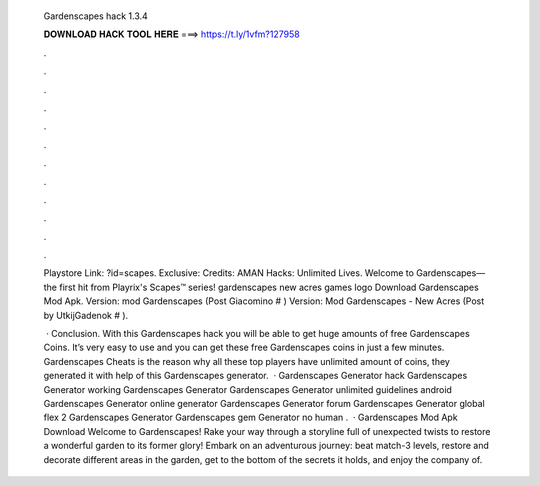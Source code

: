   Gardenscapes hack 1.3.4
  
  
  
  𝐃𝐎𝐖𝐍𝐋𝐎𝐀𝐃 𝐇𝐀𝐂𝐊 𝐓𝐎𝐎𝐋 𝐇𝐄𝐑𝐄 ===> https://t.ly/1vfm?127958
  
  
  
  .
  
  
  
  .
  
  
  
  .
  
  
  
  .
  
  
  
  .
  
  
  
  .
  
  
  
  .
  
  
  
  .
  
  
  
  .
  
  
  
  .
  
  
  
  .
  
  
  
  .
  
  Playstore Link: ?id=scapes. Exclusive:  Credits: AMAN Hacks: Unlimited Lives. Welcome to Gardenscapes—the first hit from Playrix's Scapes™ series! gardenscapes new acres games logo Download Gardenscapes Mod Apk. Version: mod Gardenscapes (Post Giacomino # ) Version: Mod Gardenscapes - New Acres (Post by UtkijGadenok # ).
  
   · Conclusion. With this Gardenscapes hack you will be able to get huge amounts of free Gardenscapes Coins. It’s very easy to use and you can get these free Gardenscapes coins in just a few minutes. Gardenscapes Cheats is the reason why all these top players have unlimited amount of coins, they generated it with help of this Gardenscapes generator.  · Gardenscapes Generator hack Gardenscapes Generator working Gardenscapes Generator Gardenscapes Generator unlimited guidelines android Gardenscapes Generator online generator Gardenscapes Generator forum Gardenscapes Generator global flex 2 Gardenscapes Generator Gardenscapes gem Generator no human .  · Gardenscapes Mod Apk Download Welcome to Gardenscapes! Rake your way through a storyline full of unexpected twists to restore a wonderful garden to its former glory! Embark on an adventurous journey: beat match-3 levels, restore and decorate different areas in the garden, get to the bottom of the secrets it holds, and enjoy the company of.
